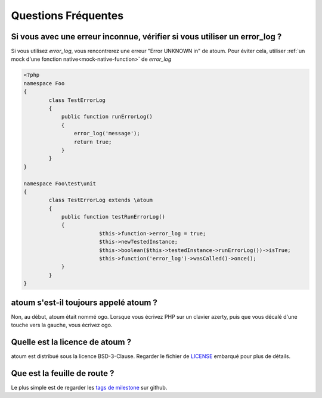 .. _faq:

Questions Fréquentes
####################

.. _faq_error_log:

Si vous avec une erreur inconnue, vérifier si vous utiliser un error_log ?
**************************************************************************
Si vous utilisez `error_log`, vous rencontrerez une erreur "Error UNKNOWN in" de atoum. Pour éviter cela, utiliser :ref:`un mock d'une fonction native<mock-native-function>` de `error_log`

.. code-block:: php

	<?php
	namespace Foo
	{
		class TestErrorLog
		{
		    public function runErrorLog()
		    {
		        error_log('message');
		        return true;
		    }
		}
	}

	namespace Foo\test\unit
	{
		class TestErrorLog extends \atoum
		{
		    public function testRunErrorLog()
		    {
				$this->function->error_log = true;
				$this->newTestedInstance;
				$this->boolean($this->testedInstance->runErrorLog())->isTrue;
				$this->function('error_log')->wasCalled()->once();
		    }
		}
	}


.. _faq_ogo:

atoum s'est-il toujours appelé atoum ?
**************************************
Non, au début, atoum était nommé ogo. Lorsque vous écrivez PHP sur un clavier azerty, puis que vous décalé d'une touche vers la gauche, vous écrivez ogo.

.. _faq_license:

Quelle est la licence de atoum ?
********************************
atoum est distribué sous la licence BSD-3-Clause. Regarder le fichier de `LICENSE <https://github.com/atoum/atoum/blob/master/LICENSE>`_ embarqué pour plus de détails.

Que est la feuille de route ?
*****************************
Le plus simple est de regarder les `tags de milestone <https://github.com/atoum/atoum/milestones>`_ sur github.
